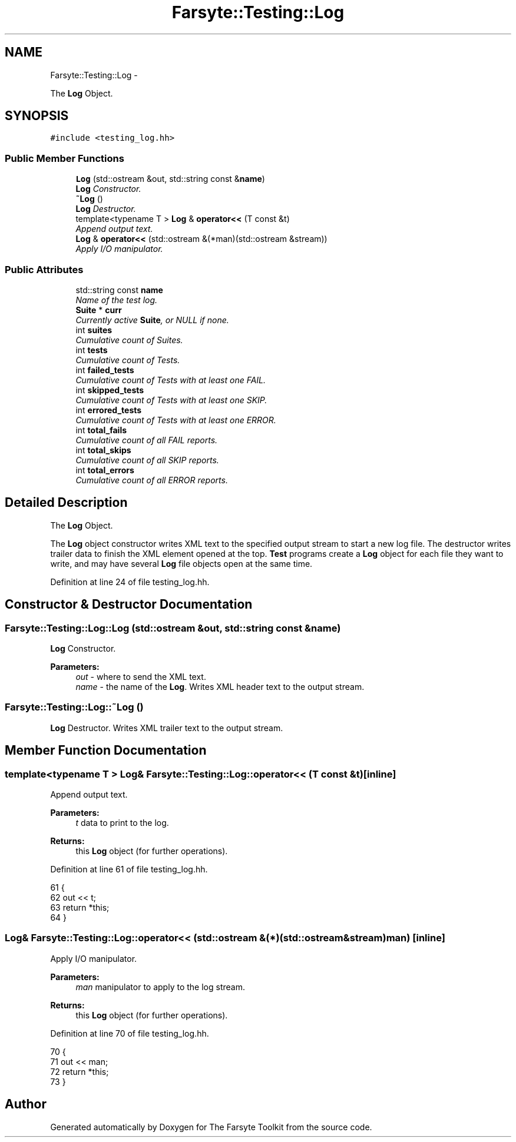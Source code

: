 .TH "Farsyte::Testing::Log" 3 "Sun Oct 19 2014" "The Farsyte Toolkit" \" -*- nroff -*-
.ad l
.nh
.SH NAME
Farsyte::Testing::Log \- 
.PP
The \fBLog\fP Object\&.  

.SH SYNOPSIS
.br
.PP
.PP
\fC#include <testing_log\&.hh>\fP
.SS "Public Member Functions"

.in +1c
.ti -1c
.RI "\fBLog\fP (std::ostream &out, std::string const &\fBname\fP)"
.br
.RI "\fI\fBLog\fP Constructor\&. \fP"
.ti -1c
.RI "\fB~Log\fP ()"
.br
.RI "\fI\fBLog\fP Destructor\&. \fP"
.ti -1c
.RI "template<typename T > \fBLog\fP & \fBoperator<<\fP (T const &t)"
.br
.RI "\fIAppend output text\&. \fP"
.ti -1c
.RI "\fBLog\fP & \fBoperator<<\fP (std::ostream &(*man)(std::ostream &stream))"
.br
.RI "\fIApply I/O manipulator\&. \fP"
.in -1c
.SS "Public Attributes"

.in +1c
.ti -1c
.RI "std::string const \fBname\fP"
.br
.RI "\fIName of the test log\&. \fP"
.ti -1c
.RI "\fBSuite\fP * \fBcurr\fP"
.br
.RI "\fICurrently active \fBSuite\fP, or NULL if none\&. \fP"
.ti -1c
.RI "int \fBsuites\fP"
.br
.RI "\fICumulative count of Suites\&. \fP"
.ti -1c
.RI "int \fBtests\fP"
.br
.RI "\fICumulative count of Tests\&. \fP"
.ti -1c
.RI "int \fBfailed_tests\fP"
.br
.RI "\fICumulative count of Tests with at least one FAIL\&. \fP"
.ti -1c
.RI "int \fBskipped_tests\fP"
.br
.RI "\fICumulative count of Tests with at least one SKIP\&. \fP"
.ti -1c
.RI "int \fBerrored_tests\fP"
.br
.RI "\fICumulative count of Tests with at least one ERROR\&. \fP"
.ti -1c
.RI "int \fBtotal_fails\fP"
.br
.RI "\fICumulative count of all FAIL reports\&. \fP"
.ti -1c
.RI "int \fBtotal_skips\fP"
.br
.RI "\fICumulative count of all SKIP reports\&. \fP"
.ti -1c
.RI "int \fBtotal_errors\fP"
.br
.RI "\fICumulative count of all ERROR reports\&. \fP"
.in -1c
.SH "Detailed Description"
.PP 
The \fBLog\fP Object\&. 

The \fBLog\fP object constructor writes XML text to the specified output stream to start a new log file\&. The destructor writes trailer data to finish the XML element opened at the top\&. \fBTest\fP programs create a \fBLog\fP object for each file they want to write, and may have several \fBLog\fP file objects open at the same time\&. 
.PP
Definition at line 24 of file testing_log\&.hh\&.
.SH "Constructor & Destructor Documentation"
.PP 
.SS "Farsyte::Testing::Log::Log (std::ostream &out, std::string const &name)"

.PP
\fBLog\fP Constructor\&. 
.PP
\fBParameters:\fP
.RS 4
\fIout\fP - where to send the XML text\&. 
.br
\fIname\fP - the name of the \fBLog\fP\&. Writes XML header text to the output stream\&. 
.RE
.PP

.SS "Farsyte::Testing::Log::~Log ()"

.PP
\fBLog\fP Destructor\&. Writes XML trailer text to the output stream\&. 
.SH "Member Function Documentation"
.PP 
.SS "template<typename T > \fBLog\fP& Farsyte::Testing::Log::operator<< (T const &t)\fC [inline]\fP"

.PP
Append output text\&. 
.PP
\fBParameters:\fP
.RS 4
\fIt\fP data to print to the log\&. 
.RE
.PP
\fBReturns:\fP
.RS 4
this \fBLog\fP object (for further operations)\&. 
.RE
.PP

.PP
Definition at line 61 of file testing_log\&.hh\&.
.PP
.nf
61                                         {
62                 out << t;
63                 return *this;
64             }
.fi
.SS "\fBLog\fP& Farsyte::Testing::Log::operator<< (std::ostream &(*)(std::ostream &stream)man)\fC [inline]\fP"

.PP
Apply I/O manipulator\&. 
.PP
\fBParameters:\fP
.RS 4
\fIman\fP manipulator to apply to the log stream\&. 
.RE
.PP
\fBReturns:\fP
.RS 4
this \fBLog\fP object (for further operations)\&. 
.RE
.PP

.PP
Definition at line 70 of file testing_log\&.hh\&.
.PP
.nf
70                                                                     {
71                 out << man;
72                 return *this;
73             }
.fi


.SH "Author"
.PP 
Generated automatically by Doxygen for The Farsyte Toolkit from the source code\&.
